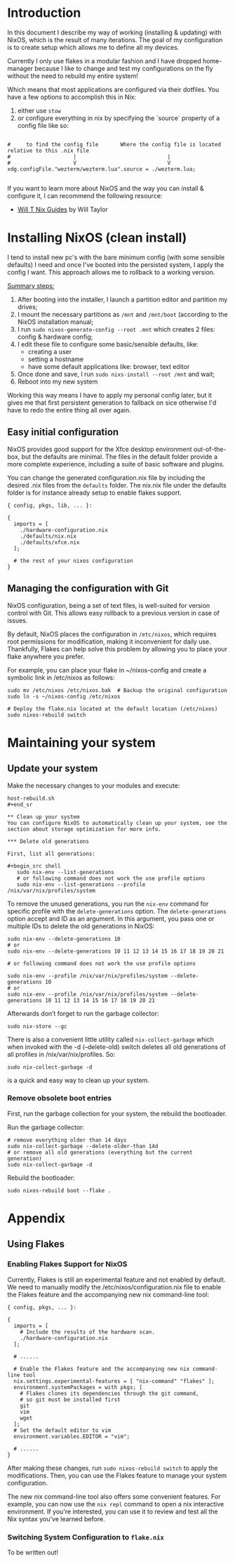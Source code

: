 * Introduction

In this document I describe my way of working (installing & updating) with NixOS, which is the result of many
iterations. The goal of my configuration is to create setup which allows me to define all my devices.

Currently I only use flakes in a modular fashion and I have dropped home-manager because I like to change and test my
configurations on the fly without the need to rebuild my entire system!

Which means that most applications are configured via their dotfiles. You have a few options to accomplish this in Nix:
1. either use =stow=
2. or configure everything in nix by specifying the `source` property of a config file like so:  
#+begin_example

#     to find the config file       Where the config file is located relative to this .nix file
#                    |                             |
#                    V                             V
xdg.configFile."wezterm/wezterm.lua".source = ./wezterm.lua;

#+end_example

If you want to learn more about NixOS and the way you can install & configure it, I can recommend the following
resource:
- [[https://nixos.wiki/wiki/Wil_T_Nix_Guides][Will T Nix Guides]]  by Will Taylor

* Installing NixOS (clean install)

I tend to install new pc's with the bare minimum config (with some sensible defaults) I need 
and once I've booted into the persisted system, I apply the config I want. This approach allows
me to rollback to a working version.

_Summary steps:_
1. After booting into the installer, I launch a partition editor and partition my drives;
2. I mount the necessary partitions as =/mnt= and =/mnt/boot= (according to the NixOS installation manual;
3. I run =sudo nixos-generate-config --root .mnt= which creates 2 files: config & hardware config;
4. I edit these file to configure some basic/sensible defaults, like:
 - creating a user
 - setting a hostname
 - have some default applications like: browser, text editor
5. Once done and save, I run =sudo nixs-install --root /mnt= and wait;
6. Reboot into my new system

Working this way means I have to apply my personal config later, but it gives me that first persistent generation
to fallback on sice otherwise I'd have to redo the entire thing all over again.

** Easy initial configuration

NixOS provides good support for the Xfce desktop environment out-of-the-box, but the defaults are minimal. The files in
the default folder provide  a more complete experience, including a suite of basic software and plugins.

You can change the generated configuration.nix file by including the desired .nix files from the =defaults= folder.
The nix.nix file under the defaults folder is for instance already setup to enable flakes support.

#+begin_example
{ config, pkgs, lib, ... }:

{
  imports = [
    ./hardware-configuration.nix
    ./defaults/nix.nix
    ./defaults/xfce.nix
  ];

  # the rest of your nixos configuration
}
#+end_example


** Managing the configuration with Git
:properties:
:link: https://nixos-and-flakes.thiscute.world/nixos-with-flakes/other-useful-tips
:end:

NixOS configuration, being a set of text files, is well-suited for version control with Git. This allows easy rollback
to a previous version in case of issues. 

By default, NixOS places the configuration in =/etc/nixos=, which requires root permissions for modification, making it
inconvenient for daily use. Thankfully, Flakes can help solve this problem by allowing you to place your flake anywhere
you prefer. 

For example, you can place your flake in ~/nixos-config and create a symbolic link in /etc/nixos as follows:

#+begin_src shell
sudo mv /etc/nixos /etc/nixos.bak  # Backup the original configuration
sudo ln -s ~/nixos-config /etc/nixos

# Deploy the flake.nix located at the default location (/etc/nixos)
sudo nixos-rebuild switch
#+end_src

* Maintaining your system

** Update your system
Make the necessary changes to your modules and execute:

#+begin_src shell
host-rebuild.sh
#+end_sr

** Clean up your system
You can configure NixOS to automatically clean up your system, see the section about storage optimization for more info.

*** Delete old generations

First, list all generations:

#+begin_src shell
   sudo nix-env --list-generations
   # or following command does not work the use profile options
   sudo nix-env --list-generations --profile /nix/var/nix/profiles/system  
#+end_src

To remove the unused generations, you run the =nix-env= command for specific profile with the =delete-generations= option.
The =delete-generations= option accept and ID as an argument. In this argument, you pass one or multiple IDs to delete
the old generations in NixOS:

#+begin_src shell
  sudo nix-env --delete-generations 10 
  # or
  sudo nix-env --delete-generations 10 11 12 13 14 15 16 17 18 19 20 21

  # or following command does not work the use profile options

  sudo nix-env --profile /nix/var/nix/profiles/system --delete-generations 10 
  # or 
  sudo nix-env --profile /nix/var/nix/profiles/system --delete-generations 10 11 12 13 14 15 16 17 18 19 20 21  
#+end_src

Afterwards don’t forget to run the garbage collector:

#+begin_src shell
  sudo nix-store --gc 
#+end_src

There is also a convenient little utility called =nix-collect-garbage= which when invoked with the -d (–delete-old)
switch deletes all old generations of all profiles in /nix/var/nix/profiles. So:

#+begin_src shell
  sudo nix-collect-garbage -d
#+end_src

is a quick and easy way to clean up your system.

*** Remove obsolete boot entries

First, run the garbage collection for your system, the rebuild the bootloader.

Run the garbage collector:
#+begin_src shell
  # remove everything older than 14 days
  sudo nix-collect-garbage --delete-older-than 14d
  # or remove all old generations (everything but the current generation)
  sudo nix-collect-garbage -d
#+end_src

Rebuild the bootloader:

#+begin_src shell
   sudo nixos-rebuild boot --flake . 
#+end_src

* Appendix

** Using Flakes

*** Enabling Flakes Support for NixOS
:properties:
:link: https://nixos-and-flakes.thiscute.world/nixos-with-flakes/nixos-with-flakes-enabled
:end:

Currently, Flakes is still an experimental feature and not enabled by default. We need to manually modify the
/etc/nixos/configuration.nix file to enable the Flakes feature and the accompanying new nix command-line tool: 

#+begin_example
{ config, pkgs, ... }:

{
  imports = [
    # Include the results of the hardware scan.
    ./hardware-configuration.nix
  ];

  # ......

  # Enable the Flakes feature and the accompanying new nix command-line tool
  nix.settings.experimental-features = [ "nix-command" "flakes" ];
  environment.systemPackages = with pkgs; [
    # Flakes clones its dependencies through the git command,
    # so git must be installed first
    git
    vim
    wget
  ];
  # Set the default editor to vim
  environment.variables.EDITOR = "vim";

  # ......
}
#+end_example


After making these changes, run =sudo nixos-rebuild switch= to apply the modifications. Then, you can use the Flakes
feature to manage your system configuration. 

The new nix command-line tool also offers some convenient features. For example, you can now use the =nix repl= command
to open a nix interactive environment. If you're interested, you can use it to review and test all the Nix syntax you've
learned before. 

*** Switching System Configuration to =flake.nix=
:properties:
:link: https://nixos-and-flakes.thiscute.world/nixos-with-flakes/nixos-with-flakes-enabled
:end:

To be written out!


